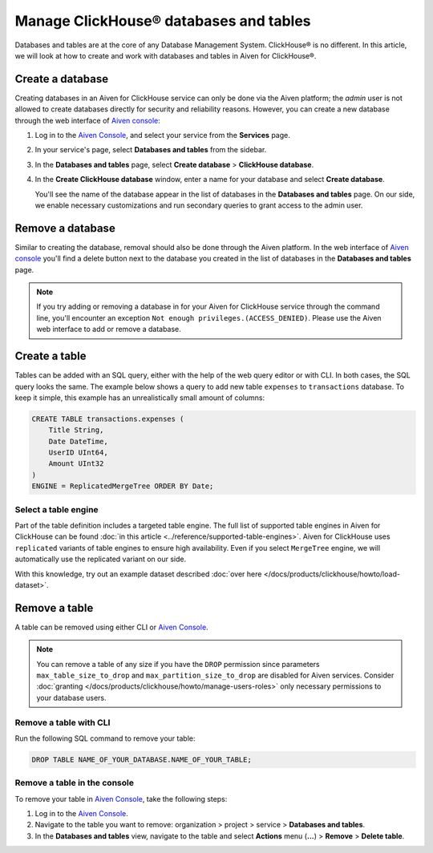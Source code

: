 Manage ClickHouse® databases and tables
=======================================

Databases and tables are at the core of any Database Management System. ClickHouse® is no different. In this article, we will look at how to create and work with databases and tables in Aiven for ClickHouse®.

.. _create-a-clickhouse-database:

Create a database
-----------------

Creating databases in an Aiven for ClickHouse service can only be done via the Aiven platform; the `admin` user is not allowed to create databases directly for security and reliability reasons. However, you can create a new database through the web interface of `Aiven console <https://console.aiven.io/>`_:

1. Log in to the  `Aiven Console <https://console.aiven.io/>`_, and select your service from the **Services** page.
2. In your service's page, select **Databases and tables** from the sidebar.
3. In the **Databases and tables** page, select **Create database** > **ClickHouse database**.
4. In the **Create ClickHouse database** window, enter a name for your database and select **Create database**.

   You'll see the name of the database appear in the list of databases in the **Databases and tables** page.
   On our side, we enable necessary customizations and run secondary queries to grant access to the admin user.

Remove a database
-----------------

Similar to creating the database, removal should also be done through the Aiven platform. In the web interface of `Aiven console <https://console.aiven.io/>`_ you'll find a delete button next to the database you created in the list of databases in the **Databases and tables** page.

.. note::

    If you try adding or removing a database in for your Aiven for ClickHouse service through the command line, you'll encounter an exception ``Not enough privileges.(ACCESS_DENIED)``. Please use the Aiven web interface to add or remove a database.

Create a table
--------------

Tables can be added with an SQL query, either with the help of the web query editor or with CLI. In both cases, the SQL query looks the same. The example below shows a query to add new table ``expenses`` to ``transactions`` database. To keep it simple, this example has an unrealistically small amount of columns:

.. code:: sql

        CREATE TABLE transactions.expenses (
            Title String,
            Date DateTime,
            UserID UInt64,
            Amount UInt32
        )
        ENGINE = ReplicatedMergeTree ORDER BY Date;

Select a table engine
^^^^^^^^^^^^^^^^^^^^^

Part of the table definition includes a targeted table engine. The full list of supported table engines in Aiven for ClickHouse can be found :doc:`in this article <../reference/supported-table-engines>`. Aiven for ClickHouse uses ``replicated`` variants of table engines to ensure high availability. Even if you select ``MergeTree`` engine, we will automatically use the replicated variant on our side.

With this knowledge, try out an example dataset described :doc:`over here </docs/products/clickhouse/howto/load-dataset>`.

Remove a table
--------------

A table can be removed using either CLI or `Aiven Console <https://console.aiven.io/>`_.

.. note::

   You can remove a table of any size if you have the ``DROP`` permission since parameters
   ``max_table_size_to_drop`` and ``max_partition_size_to_drop`` are disabled for Aiven
   services. Consider :doc:`granting
   </docs/products/clickhouse/howto/manage-users-roles>` only necessary permissions to your database users.

Remove a table with CLI
^^^^^^^^^^^^^^^^^^^^^^^

Run the following SQL command to remove your table:

.. code-block:: bash

        DROP TABLE NAME_OF_YOUR_DATABASE.NAME_OF_YOUR_TABLE;

Remove a table in the console
^^^^^^^^^^^^^^^^^^^^^^^^^^^^^

To remove your table in `Aiven Console <https://console.aiven.io/>`_, take the following steps:

1. Log in to the  `Aiven Console <https://console.aiven.io/>`_.
2. Navigate to the table you want to remove: organization > project > service > **Databases and tables**.
3. In the **Databases and tables** view, navigate to the table and select **Actions** menu (**...**) > **Remove** > **Delete table**.

